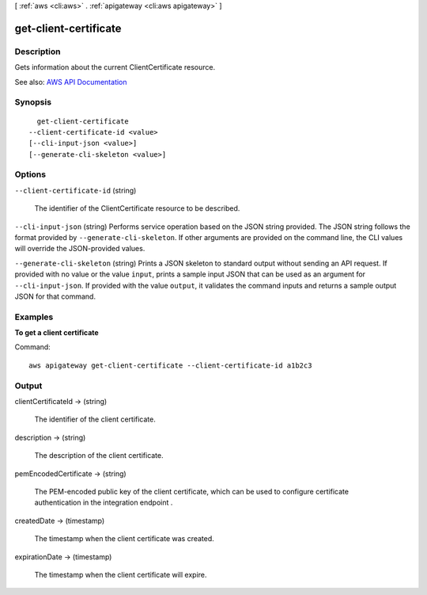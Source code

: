 [ :ref:`aws <cli:aws>` . :ref:`apigateway <cli:aws apigateway>` ]

.. _cli:aws apigateway get-client-certificate:


**********************
get-client-certificate
**********************



===========
Description
===========



Gets information about the current  ClientCertificate resource.



See also: `AWS API Documentation <https://docs.aws.amazon.com/goto/WebAPI/apigateway-2015-07-09/GetClientCertificate>`_


========
Synopsis
========

::

    get-client-certificate
  --client-certificate-id <value>
  [--cli-input-json <value>]
  [--generate-cli-skeleton <value>]




=======
Options
=======

``--client-certificate-id`` (string)


  The identifier of the  ClientCertificate resource to be described.

  

``--cli-input-json`` (string)
Performs service operation based on the JSON string provided. The JSON string follows the format provided by ``--generate-cli-skeleton``. If other arguments are provided on the command line, the CLI values will override the JSON-provided values.

``--generate-cli-skeleton`` (string)
Prints a JSON skeleton to standard output without sending an API request. If provided with no value or the value ``input``, prints a sample input JSON that can be used as an argument for ``--cli-input-json``. If provided with the value ``output``, it validates the command inputs and returns a sample output JSON for that command.



========
Examples
========

**To get a client certificate**

Command::

  aws apigateway get-client-certificate --client-certificate-id a1b2c3


======
Output
======

clientCertificateId -> (string)

  

  The identifier of the client certificate.

  

  

description -> (string)

  

  The description of the client certificate.

  

  

pemEncodedCertificate -> (string)

  

  The PEM-encoded public key of the client certificate, which can be used to configure certificate authentication in the integration endpoint .

  

  

createdDate -> (timestamp)

  

  The timestamp when the client certificate was created.

  

  

expirationDate -> (timestamp)

  

  The timestamp when the client certificate will expire.

  

  

